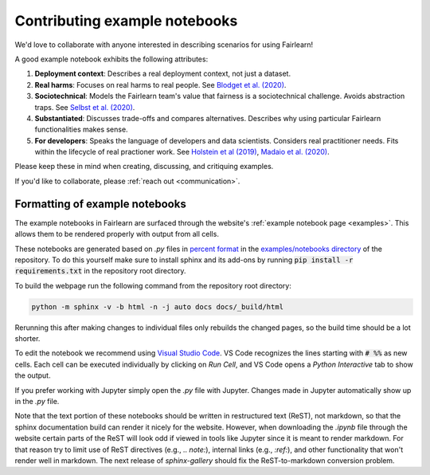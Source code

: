 .. _contributing_example_notebooks:

Contributing example notebooks
------------------------------

We'd love to collaborate with anyone interested in describing scenarios for
using Fairlearn!

A good example notebook exhibits the following attributes:

1. **Deployment context**: Describes a real deployment context, not just a
   dataset.
2. **Real harms**: Focuses on real harms to real people.
   See `Blodget et al. (2020) <https://arxiv.org/abs/2005.14050>`_.
3. **Sociotechnical**: Models the Fairlearn team's value that fairness is a
   sociotechnical challenge.
   Avoids abstraction traps.
   See `Selbst et al. (2020) <https://andrewselbst.files.wordpress.com/2019/10/selbst-et-al-fairness-and-abstraction-in-sociotechnical-systems.pdf>`_.
4. **Substantiated**: Discusses trade-offs and compares alternatives.
   Describes why using particular Fairlearn functionalities makes sense.
5. **For developers**: Speaks the language of developers and data scientists.
   Considers real practitioner needs.
   Fits within the lifecycle of real practioner work.
   See `Holstein et al (2019) <https://arxiv.org/pdf/1812.05239.pdf>`_,
   `Madaio et al. (2020) <http://www.jennwv.com/papers/checklists.pdf>`_.

Please keep these in mind when creating, discussing, and critiquing examples.

If you'd like to collaborate, please :ref:`reach out <communication>`.

Formatting of example notebooks
^^^^^^^^^^^^^^^^^^^^^^^^^^^^^^^

The example notebooks in Fairlearn are surfaced through the website's
:ref:`example notebook page <examples>`.
This allows them to be rendered properly with output from all cells.

.. note:

    Rendering the Fairlearn dashboard is still an outstanding issue.

These notebooks are generated based on `.py` files in
`percent format <https://jupytext.readthedocs.io/en/latest/formats.html#the-percent-format>`_
in the
`examples/notebooks directory <https://github.com/fairlearn/fairlearn/tree/master/examples/notebooks>`_
of the repository. To do this yourself make sure to install sphinx and its
add-ons by running :code:`pip install -r requirements.txt` in the repository
root directory.

To build the webpage run the following command from the repository root
directory:

.. code::

    python -m sphinx -v -b html -n -j auto docs docs/_build/html

Rerunning this after making changes to individual files only rebuilds the
changed pages, so the build time should be a lot shorter.

To edit the notebook we recommend using 
`Visual Studio Code <https://code.visualstudio.com/docs/python/jupyter-support>`_.
VS Code recognizes the lines starting with :code:`# %%` as new cells.
Each cell can be executed individually by clicking on *Run Cell*, and VS Code
opens a *Python Interactive* tab to show the output.

.. image:: ../_static/images/vscode-jupyter.png

If you prefer working with Jupyter simply open the `.py` file with Jupyter.
Changes made in Jupyter automatically show up in the `.py` file.

.. note:

    The Fairlearn dashboard does not render in VS Code yet.
    Jupyter will be required for examples that use the dashboard.

Note that the text portion of these notebooks should be written in
restructured text (ReST), not markdown, so that the sphinx documentation build
can render it nicely for the website. However, when downloading the `.ipynb`
file through the website certain parts of the ReST will look odd if viewed in
tools like Jupyter since it is meant to render markdown. For that reason try
to limit use of ReST directives (e.g., `.. note:`), internal links
(e.g., `:ref:`), and other functionality that won't render well in markdown.
The next release of `sphinx-gallery` should fix the ReST-to-markdown
conversion problem.
